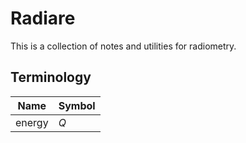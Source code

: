 * Radiare

This is a collection of notes and utilities for radiometry. 

** Terminology

| Name   | Symbol |
|--------+--------|
| energy | $Q$    |
